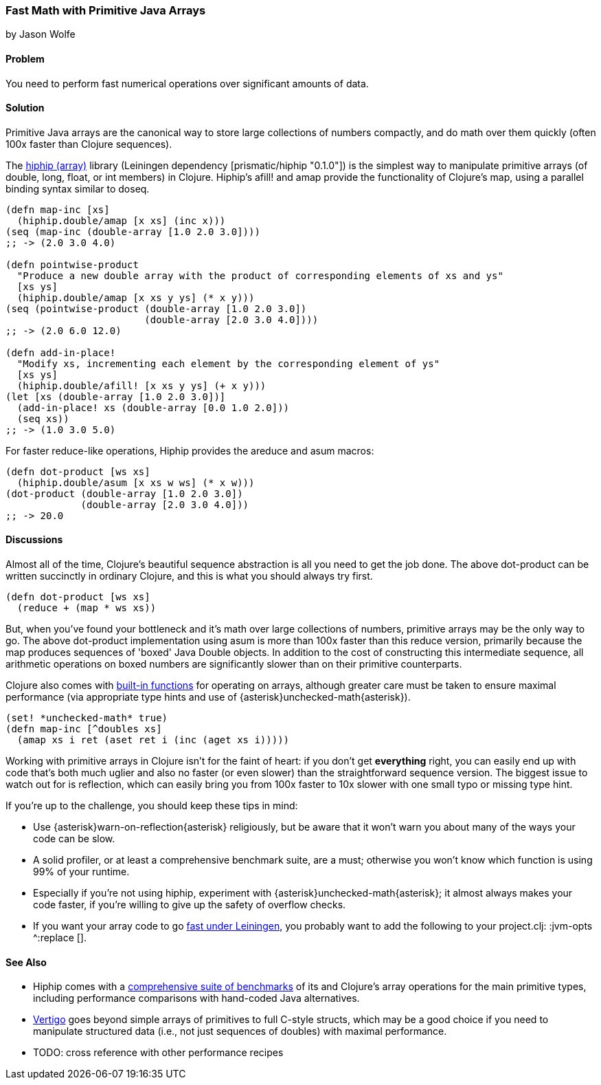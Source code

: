 [[sec_primitives_strings_find_replace]]
=== Fast Math with Primitive Java Arrays
[role="byline"]
by Jason Wolfe

==== Problem

You need to perform fast numerical operations over significant amounts of data.

==== Solution

Primitive Java arrays are the canonical way to store large collections of numbers compactly, and do math over them quickly (often 100x faster than Clojure sequences).

The https://github.com/Prismatic/hiphip[hiphip (array)] library (Leiningen dependency +[prismatic/hiphip "0.1.0"]+) is the simplest way to manipulate primitive arrays (of +double+, +long+, +float+, or +int+ members) in Clojure.  Hiphip's +afill!+ and +amap+ provide the functionality of Clojure's +map+, using a parallel binding syntax similar to +doseq+.

[source,clojure]
----
(defn map-inc [xs]
  (hiphip.double/amap [x xs] (inc x)))
(seq (map-inc (double-array [1.0 2.0 3.0])))
;; -> (2.0 3.0 4.0)

(defn pointwise-product 
  "Produce a new double array with the product of corresponding elements of xs and ys"
  [xs ys]
  (hiphip.double/amap [x xs y ys] (* x y)))
(seq (pointwise-product (double-array [1.0 2.0 3.0]) 
                        (double-array [2.0 3.0 4.0])))
;; -> (2.0 6.0 12.0)

(defn add-in-place! 
  "Modify xs, incrementing each element by the corresponding element of ys"
  [xs ys]
  (hiphip.double/afill! [x xs y ys] (+ x y))) 
(let [xs (double-array [1.0 2.0 3.0])]
  (add-in-place! xs (double-array [0.0 1.0 2.0]))
  (seq xs))
;; -> (1.0 3.0 5.0)
----

For faster +reduce+-like operations, Hiphip provides the +areduce+ and +asum+ macros:

[source,clojure]
----
(defn dot-product [ws xs] 
  (hiphip.double/asum [x xs w ws] (* x w)))
(dot-product (double-array [1.0 2.0 3.0]) 
             (double-array [2.0 3.0 4.0]))
;; -> 20.0 
----


==== Discussions

Almost all of the time, Clojure's beautiful sequence abstraction is all you need to get the job done.  The above +dot-product+ can be written succinctly in ordinary Clojure, and this is what you should always try first.

[source,clojure]
----
(defn dot-product [ws xs]
  (reduce + (map * ws xs))
----

But, when you've found your bottleneck and it's math over large collections of numbers, primitive arrays may be the only way to go.  The above +dot-product+ implementation using +asum+ is more than 100x faster than this +reduce+ version, primarily because the +map+ produces sequences of 'boxed' Java Double objects.  In addition to the cost of constructing this intermediate sequence, all arithmetic operations on boxed numbers are significantly slower than on their primitive counterparts.

Clojure also comes with http://clojure.org/java_interop#Java%20Interop-Arrays[built-in functions] for operating on arrays, although greater care must be taken to ensure maximal performance (via appropriate type hints and use of +{asterisk}unchecked-math{asterisk}+).  

[source,clojure]
----
(set! *unchecked-math* true)
(defn map-inc [^doubles xs]
  (amap xs i ret (aset ret i (inc (aget xs i)))))
----

Working with primitive arrays in Clojure isn't for the faint of heart: if you don't get *everything* right, you can easily end up with code that's both much uglier and also no faster (or even slower) than the straightforward sequence version.  The biggest issue to watch out for is reflection, which can easily bring you from 100x faster to 10x slower with one small typo or missing type hint.  

If you're up to the challenge, you should keep these tips in mind:
 
* Use +{asterisk}warn-on-reflection{asterisk}+ religiously, but be aware that it won't warn you about many of the ways your code can be slow.
* A solid profiler, or at least a comprehensive benchmark suite, are a must; otherwise you won't know which function is using 99% of your runtime.
* Especially if you're not using +hiphip+, experiment with +{asterisk}unchecked-math{asterisk}+; it almost always makes your code faster, if you're willing to give up the safety of overflow checks.
* If you want your array code to go https://github.com/technomancy/leiningen/wiki/Faster#tiered-compilation[fast under Leiningen], you probably want to add the following to your project.clj: +:jvm-opts ^:replace []+.


==== See Also

* Hiphip comes with a https://github.com/Prismatic/hiphip/blob/master/test/hiphip/type_impl_test.clj#L160[comprehensive suite of benchmarks] of its and Clojure's array operations for the main primitive types, including performance comparisons with hand-coded Java alternatives.
* https://github.com/ztellman/vertigo[Vertigo] goes beyond simple arrays of primitives to full C-style structs, which may be a good choice if you need to manipulate structured data (i.e., not just sequences of ++double++s) with maximal performance.
* TODO: cross reference with other performance recipes
